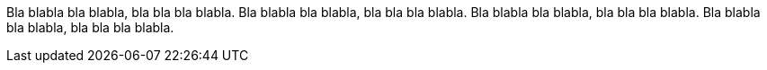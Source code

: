 Bla blabla bla blabla, bla bla bla blabla. Bla blabla bla blabla, bla bla bla blabla.
Bla blabla bla blabla, bla bla bla blabla. Bla blabla bla blabla, bla bla bla blabla.
